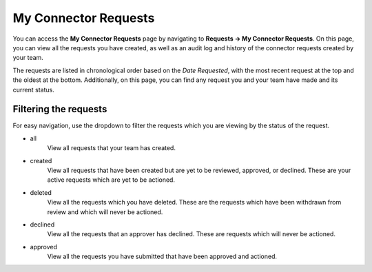 My Connector Requests
=====================

You can access the **My Connector Requests** page by navigating to **Requests -> My Connector Requests**. On this page, you can view all the requests you have created, as well as an audit log and history of the connector requests created by your team.

The requests are listed in chronological order based on the *Date Requested*, with the most recent request at the top and the oldest at the bottom.  Additionally, on this page, you can find any request you and your team have made and its current status.

Filtering the requests
-----------------------

For easy navigation, use the dropdown to filter the requests which you are viewing by the status of the request.

- all
   View all requests that your team has created.
- created
   View all requests that have been created but are yet to be reviewed, approved, or declined.
   These are your active requests which are yet to be actioned.
- deleted
   View all the requests which you have deleted. These are the requests which have been withdrawn from review and which will never be actioned.
- declined
   View all the requests that an approver has declined. These are requests which will never be actioned.
- approved
   View all the requests you have submitted that have been approved and actioned.